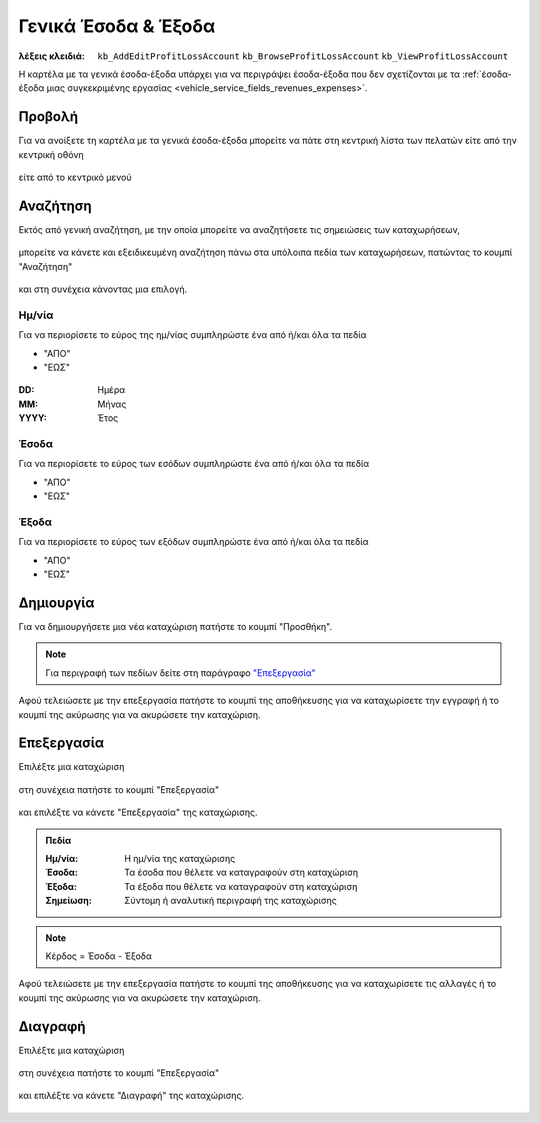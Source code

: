 Γενικά Έσοδα & Έξοδα
====================

:λέξεις κλειδιά:
    ``kb_AddEditProfitLossAccount``
    ``kb_BrowseProfitLossAccount``
    ``kb_ViewProfitLossAccount``

Η καρτέλα με τα γενικά έσοδα-έξοδα υπάρχει για να περιγράψει
έσοδα-έξοδα που δεν σχετίζονται με τα
:ref:`έσοδα-έξοδα μιας συγκεκριμένης εργασίας <vehicle_service_fields_revenues_expenses>`.

.. _view_revenues_expenses:

Προβολή
-------

Για να ανοίξετε τη καρτέλα με τα γενικά έσοδα-έξοδα
μπορείτε να πάτε στη κεντρική λίστα των πελατών
είτε από την κεντρική οθόνη

.. figure:: /_static/images/screen-main-revenues_expenses.png

είτε από το κεντρικό μενού

.. figure:: /_static/images/screen-mainmenu-revenues_expenses.png

Αναζήτηση
---------

Εκτός από γενική αναζήτηση, με την οποία μπορείτε να αναζητήσετε
τις σημειώσεις των καταχωρήσεων,

.. figure:: /_static/images/screen-searchfield.png

μπορείτε να κάνετε και εξειδικευμένη αναζήτηση πάνω στα υπόλοιπα
πεδία των καταχωρήσεων, πατώντας το κουμπί "Αναζήτηση"

.. figure:: /_static/images/screen-search-button.png

και στη συνέχεια κάνοντας μια επιλογή.

.. figure:: /_static/images/screen-revenues_expenses-search-options.png

Ημ/νία
~~~~~~

Για να περιορίσετε το εύρος της ημ/νίας συμπληρώστε ένα από ή/και όλα τα πεδία

- "ΑΠΟ"
- "ΕΩΣ"

.. figure:: /_static/images/screen-revenues_expenses-search-options-datetime.png

:DD: Ημέρα
:MM: Μήνας
:YYYY: Έτος

Έσοδα
~~~~~

Για να περιορίσετε το εύρος των εσόδων συμπληρώστε ένα από ή/και όλα τα πεδία

- "ΑΠΟ"
- "ΕΩΣ"

.. figure:: /_static/images/screen-revenues_expenses-search-options-money.png

Έξοδα
~~~~~

Για να περιορίσετε το εύρος των εξόδων συμπληρώστε ένα από ή/και όλα τα πεδία

- "ΑΠΟ"
- "ΕΩΣ"

.. figure:: /_static/images/screen-revenues_expenses-search-options-money.png

Δημιουργία
----------

Για να δημιουργήσετε μια νέα καταχώριση πατήστε το κουμπί "Προσθήκη".

.. figure:: /_static/images/screen-add-entity-button.png

.. note::
    Για περιγραφή των πεδίων
    δείτε στη παράγραφο `"Επεξεργασία"`__
    
    __ revenues_expenses_fields_

Αφού τελειώσετε με την επεξεργασία πατήστε το κουμπί
της αποθήκευσης για να καταχωρίσετε την εγγραφή
ή το κουμπί της ακύρωσης για να ακυρώσετε την καταχώριση.

.. figure:: /_static/images/entity-edit-save-cancel-buttons.png

.. _edit_revenues_expenses:

Επεξεργασία
-----------

Επιλέξτε μια καταχώριση

.. figure:: /_static/images/screen-revenues_expenses-view-select.png

στη συνέχεια πατήστε το κουμπί "Επεξεργασία"

.. figure:: /_static/images/screen-edit-entity-button.png

και επιλέξτε να κάνετε "Επεξεργασία" της καταχώρισης.

.. figure:: /_static/images/screen-edit-entity-options-buttons-edit.png

.. _revenues_expenses_fields:

.. admonition:: Πεδία

    :Ημ/νία: Η ημ/νία της καταχώρισης
    :Έσοδα: Τα έσοδα που θέλετε να καταγραφούν στη καταχώριση
    :Έξοδα: Τα έξοδα που θέλετε να καταγραφούν στη καταχώριση
    :Σημείωση: Σύντομη ή αναλυτική περιγραφή της καταχώρισης
    
.. note::
    Κέρδος = Έσοδα - Έξοδα

Αφού τελειώσετε με την επεξεργασία πατήστε το κουμπί
της αποθήκευσης για να καταχωρίσετε τις αλλαγές
ή το κουμπί της ακύρωσης για να ακυρώσετε την καταχώριση.

.. figure:: /_static/images/entity-edit-save-cancel-buttons.png

Διαγραφή
--------

Επιλέξτε μια καταχώριση

.. figure:: /_static/images/screen-revenues_expenses-view-select.png

στη συνέχεια πατήστε το κουμπί "Επεξεργασία"

.. figure:: /_static/images/screen-edit-entity-button.png

και επιλέξτε να κάνετε "Διαγραφή" της καταχώρισης.

.. figure:: /_static/images/screen-edit-entity-options-buttons-delete.png
